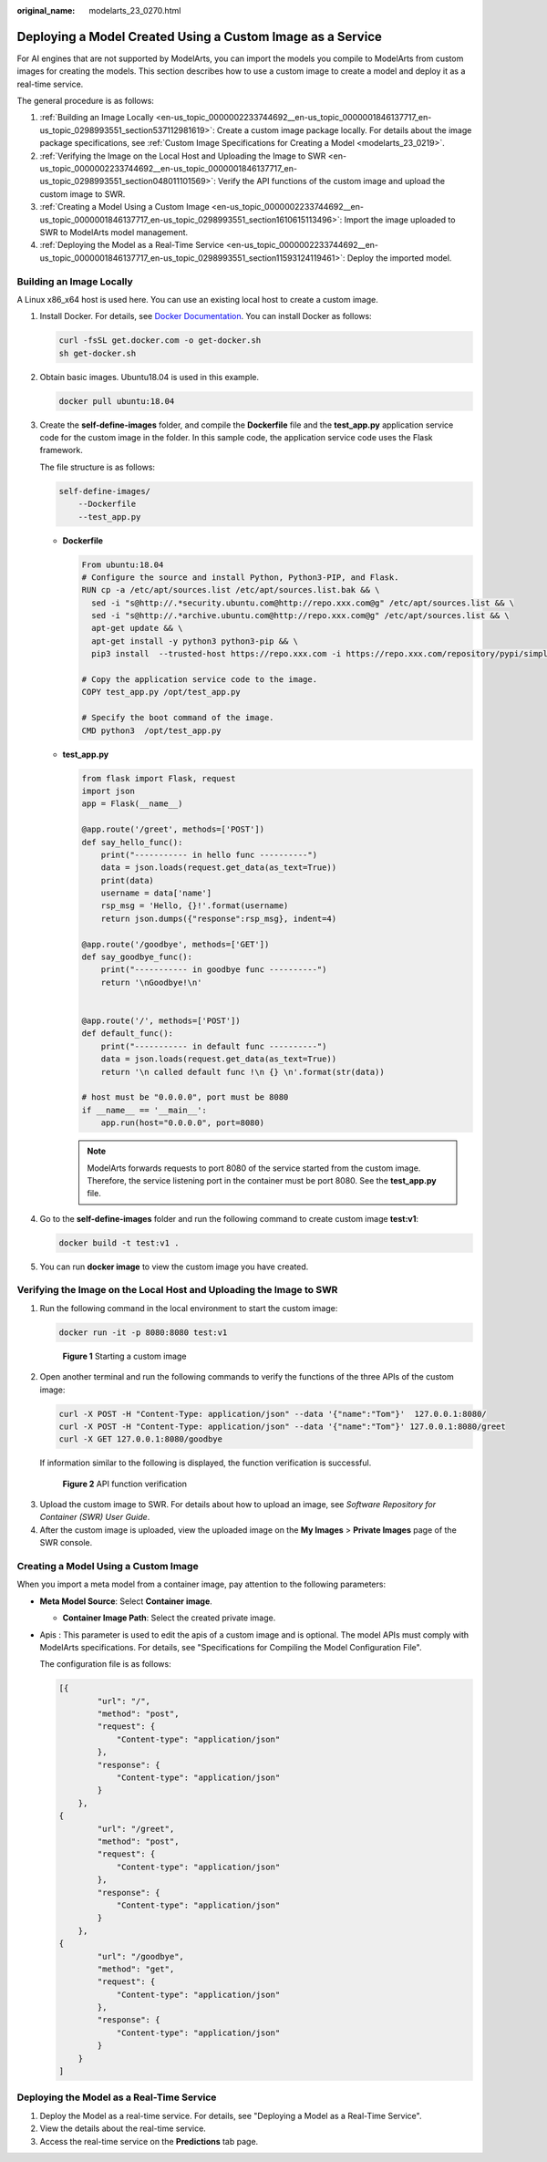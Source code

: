 :original_name: modelarts_23_0270.html

.. _modelarts_23_0270:

Deploying a Model Created Using a Custom Image as a Service
===========================================================

For AI engines that are not supported by ModelArts, you can import the models you compile to ModelArts from custom images for creating the models. This section describes how to use a custom image to create a model and deploy it as a real-time service.

The general procedure is as follows:

#. :ref:`Building an Image Locally <en-us_topic_0000002233744692__en-us_topic_0000001846137717_en-us_topic_0298993551_section537112981619>`: Create a custom image package locally. For details about the image package specifications, see :ref:`Custom Image Specifications for Creating a Model <modelarts_23_0219>`.
#. :ref:`Verifying the Image on the Local Host and Uploading the Image to SWR <en-us_topic_0000002233744692__en-us_topic_0000001846137717_en-us_topic_0298993551_section048011101569>`: Verify the API functions of the custom image and upload the custom image to SWR.
#. :ref:`Creating a Model Using a Custom Image <en-us_topic_0000002233744692__en-us_topic_0000001846137717_en-us_topic_0298993551_section1610615113496>`: Import the image uploaded to SWR to ModelArts model management.
#. :ref:`Deploying the Model as a Real-Time Service <en-us_topic_0000002233744692__en-us_topic_0000001846137717_en-us_topic_0298993551_section11593124119461>`: Deploy the imported model.

.. _en-us_topic_0000002233744692__en-us_topic_0000001846137717_en-us_topic_0298993551_section537112981619:

Building an Image Locally
-------------------------

A Linux x86_x64 host is used here. You can use an existing local host to create a custom image.

#. Install Docker. For details, see `Docker Documentation <https://docs.docker.com/engine/install/binaries/#install-static-binaries>`__. You can install Docker as follows:

   .. code-block::

      curl -fsSL get.docker.com -o get-docker.sh
      sh get-docker.sh

#. Obtain basic images. Ubuntu18.04 is used in this example.

   .. code-block::

      docker pull ubuntu:18.04

#. Create the **self-define-images** folder, and compile the **Dockerfile** file and the **test_app.py** application service code for the custom image in the folder. In this sample code, the application service code uses the Flask framework.

   The file structure is as follows:

   .. code-block::

      self-define-images/
          --Dockerfile
          --test_app.py

   -  **Dockerfile**

      .. code-block::

         From ubuntu:18.04
         # Configure the source and install Python, Python3-PIP, and Flask.
         RUN cp -a /etc/apt/sources.list /etc/apt/sources.list.bak && \
           sed -i "s@http://.*security.ubuntu.com@http://repo.xxx.com@g" /etc/apt/sources.list && \
           sed -i "s@http://.*archive.ubuntu.com@http://repo.xxx.com@g" /etc/apt/sources.list && \
           apt-get update && \
           apt-get install -y python3 python3-pip && \
           pip3 install  --trusted-host https://repo.xxx.com -i https://repo.xxx.com/repository/pypi/simple  Flask

         # Copy the application service code to the image.
         COPY test_app.py /opt/test_app.py

         # Specify the boot command of the image.
         CMD python3  /opt/test_app.py

   -  **test_app.py**

      .. code-block::

         from flask import Flask, request
         import json
         app = Flask(__name__)

         @app.route('/greet', methods=['POST'])
         def say_hello_func():
             print("----------- in hello func ----------")
             data = json.loads(request.get_data(as_text=True))
             print(data)
             username = data['name']
             rsp_msg = 'Hello, {}!'.format(username)
             return json.dumps({"response":rsp_msg}, indent=4)

         @app.route('/goodbye', methods=['GET'])
         def say_goodbye_func():
             print("----------- in goodbye func ----------")
             return '\nGoodbye!\n'


         @app.route('/', methods=['POST'])
         def default_func():
             print("----------- in default func ----------")
             data = json.loads(request.get_data(as_text=True))
             return '\n called default func !\n {} \n'.format(str(data))

         # host must be "0.0.0.0", port must be 8080
         if __name__ == '__main__':
             app.run(host="0.0.0.0", port=8080)

      .. note::

         ModelArts forwards requests to port 8080 of the service started from the custom image. Therefore, the service listening port in the container must be port 8080. See the **test_app.py** file.

#. Go to the **self-define-images** folder and run the following command to create custom image **test:v1**:

   .. code-block::

      docker build -t test:v1 .

#. You can run **docker image** to view the custom image you have created.

.. _en-us_topic_0000002233744692__en-us_topic_0000001846137717_en-us_topic_0298993551_section048011101569:

Verifying the Image on the Local Host and Uploading the Image to SWR
--------------------------------------------------------------------

#. Run the following command in the local environment to start the custom image:

   .. code-block::

      docker run -it -p 8080:8080 test:v1


   .. figure:: /_static/images/en-us_image_0000002233744876.png
      :alt: **Figure 1** Starting a custom image

      **Figure 1** Starting a custom image

#. Open another terminal and run the following commands to verify the functions of the three APIs of the custom image:

   .. code-block::

      curl -X POST -H "Content-Type: application/json" --data '{"name":"Tom"}'  127.0.0.1:8080/
      curl -X POST -H "Content-Type: application/json" --data '{"name":"Tom"}' 127.0.0.1:8080/greet
      curl -X GET 127.0.0.1:8080/goodbye

   If information similar to the following is displayed, the function verification is successful.


   .. figure:: /_static/images/en-us_image_0000002268824109.png
      :alt: **Figure 2** API function verification

      **Figure 2** API function verification

3. Upload the custom image to SWR. For details about how to upload an image, see *Software Repository for Container (SWR) User Guide*.
4. After the custom image is uploaded, view the uploaded image on the **My Images** > **Private Images** page of the SWR console.

.. _en-us_topic_0000002233744692__en-us_topic_0000001846137717_en-us_topic_0298993551_section1610615113496:

Creating a Model Using a Custom Image
-------------------------------------

When you import a meta model from a container image, pay attention to the following parameters:

-  **Meta Model Source**: Select **Container image**.

   -  **Container Image Path**: Select the created private image.

-  Apis : This parameter is used to edit the apis of a custom image and is optional. The model APIs must comply with ModelArts specifications. For details, see "Specifications for Compiling the Model Configuration File".

   The configuration file is as follows:

   .. code-block::

      [{
              "url": "/",
              "method": "post",
              "request": {
                  "Content-type": "application/json"
              },
              "response": {
                  "Content-type": "application/json"
              }
          },
      {
              "url": "/greet",
              "method": "post",
              "request": {
                  "Content-type": "application/json"
              },
              "response": {
                  "Content-type": "application/json"
              }
          },
      {
              "url": "/goodbye",
              "method": "get",
              "request": {
                  "Content-type": "application/json"
              },
              "response": {
                  "Content-type": "application/json"
              }
          }
      ]

.. _en-us_topic_0000002233744692__en-us_topic_0000001846137717_en-us_topic_0298993551_section11593124119461:

Deploying the Model as a Real-Time Service
------------------------------------------

#. Deploy the Model as a real-time service. For details, see "Deploying a Model as a Real-Time Service".
#. View the details about the real-time service.
#. Access the real-time service on the **Predictions** tab page.
